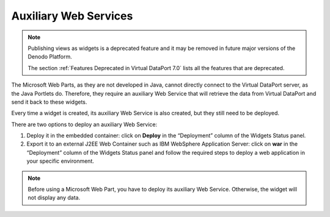 ======================
Auxiliary Web Services
======================

.. note:: Publishing views as widgets is a deprecated feature and it may be removed in future
   major versions of the Denodo Platform.
   
   The section :ref:`Features Deprecated in Virtual DataPort 7.0` lists all the features that are deprecated.

The Microsoft Web Parts, as they are not developed in Java, cannot
directly connect to the Virtual DataPort server, as the Java Portlets
do. Therefore, they require an auxiliary Web Service that will retrieve
the data from Virtual DataPort and send it back to these widgets.

Every time a widget is created, its auxiliary Web Service is also
created, but they still need to be deployed.

There are two options to deploy an auxiliary Web Service:

#. Deploy it in the embedded container: click on **Deploy** in the
   “Deployment” column of the Widgets Status panel.
#. Export it to an external J2EE Web Container such as IBM WebSphere Application Server: click on **war** in the “Deployment”
   column of the Widgets Status panel and follow the required steps to
   deploy a web application in your specific environment.

.. note:: Before using a Microsoft Web Part, you have to deploy its
   auxiliary Web Service. Otherwise, the widget will not display any data.
